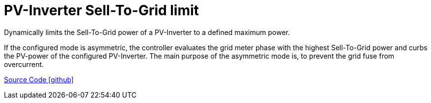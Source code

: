 = PV-Inverter Sell-To-Grid limit

Dynamically limits the Sell-To-Grid power of a PV-Inverter to a defined maximum power.

If the configured mode is asymmetric, the controller evaluates the grid meter phase with the highest Sell-To-Grid power and curbs the PV-power of the configured PV-Inverter. 
The main purpose of the asymmetric mode is, to prevent the grid fuse from overcurrent.

https://github.com/OpenEMS/openems/tree/develop/io.openems.edge.controller.pvinverter.selltogridlimit[Source Code icon:github[]]